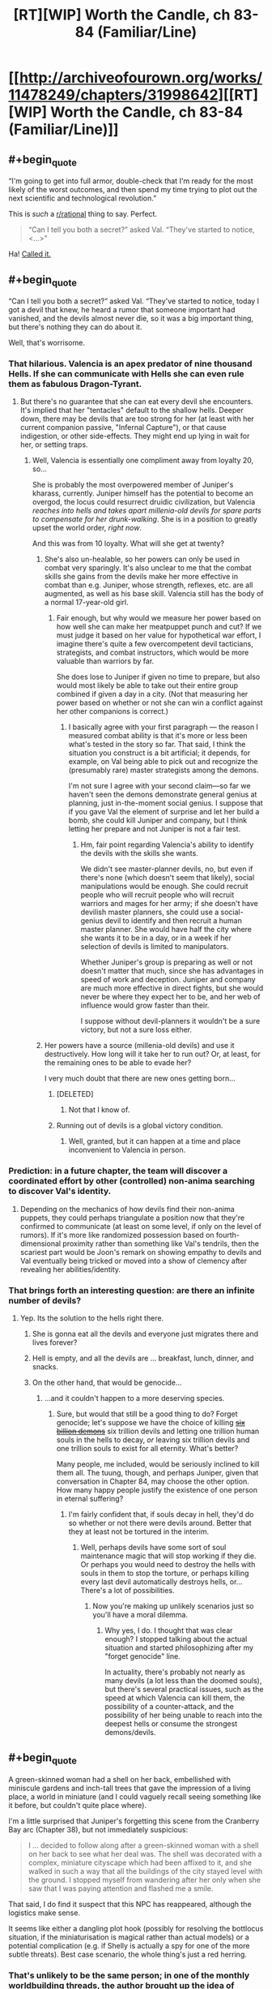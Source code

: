 #+TITLE: [RT][WIP] Worth the Candle, ch 83-84 (Familiar/Line)

* [[http://archiveofourown.org/works/11478249/chapters/31998642][[RT][WIP] Worth the Candle, ch 83-84 (Familiar/Line)]]
:PROPERTIES:
:Author: cthulhuraejepsen
:Score: 153
:DateUnix: 1520488245.0
:END:

** #+begin_quote
  “I'm going to get into full armor, double-check that I'm ready for the most likely of the worst outcomes, and then spend my time trying to plot out the next scientific and technological revolution.”
#+end_quote

This is /such/ a [[/r/rational][r/rational]] thing to say. Perfect.

#+begin_quote
  “Can I tell you both a secret?” asked Val. “They've started to notice, <...>”
#+end_quote

Ha! [[https://www.reddit.com/r/rational/comments/7yh5wl/rtwip_worth_the_candle_ch_7778_lies_and_damned/duhn2eo/][Called it.]]
:PROPERTIES:
:Author: Noumero
:Score: 48
:DateUnix: 1520496345.0
:END:


** #+begin_quote
  “Can I tell you both a secret?” asked Val. “They've started to notice, today I got a devil that knew, he heard a rumor that someone important had vanished, and the devils almost never die, so it was a big important thing, but there's nothing they can do about it.
#+end_quote

Well, that's worrisome.
:PROPERTIES:
:Author: abcd_z
:Score: 38
:DateUnix: 1520493767.0
:END:

*** That hilarious. Valencia is an apex predator of nine thousand Hells. If she can communicate with Hells she can even rule them as fabulous Dragon-Tyrant.
:PROPERTIES:
:Author: serge_cell
:Score: 28
:DateUnix: 1520506669.0
:END:

**** But there's no guarantee that she can eat every devil she encounters. It's implied that her "tentacles" default to the shallow hells. Deeper down, there may be devils that are too strong for her (at least with her current companion passive, "Infernal Capture"), or that cause indigestion, or other side-effects. They might end up lying in wait for her, or setting traps.
:PROPERTIES:
:Author: arunciblespoon
:Score: 8
:DateUnix: 1520560268.0
:END:

***** Well, Valencia is essentially one compliment away from loyalty 20, so...

She is probably the most overpowered member of Juniper's kharass, currently. Juniper himself has the potential to become an overgod, the locus could resurrect druidic civilization, but Valencia /reaches into hells and takes apart millenia-old devils for spare parts to compensate for her drunk-walking/. She is in a position to greatly upset the world order, /right now/.

And this was from 10 loyalty. What will she get at twenty?
:PROPERTIES:
:Author: Noumero
:Score: 14
:DateUnix: 1520563140.0
:END:

****** She's also un-healable, so her powers can only be used in combat very sparingly. It's also unclear to me that the combat skills she gains from the devils make her more effective in combat than e.g. Juniper, whose strength, reflexes, etc. are all augmented, as well as his base skill. Valencia still has the body of a normal 17-year-old girl.
:PROPERTIES:
:Author: dalitt
:Score: 5
:DateUnix: 1520604322.0
:END:

******* Fair enough, but why would we measure her power based on how well she can make her meatpuppet punch and cut? If we must judge it based on her value for hypothetical war effort, I imagine there's quite a few overcompetent devil tacticians, strategists, and combat instructors, which would be more valuable than warriors by far.

She does lose to Juniper if given no time to prepare, but also would most likely be able to take out their entire group combined if given a day in a city. (Not that measuring her power based on whether or not she can win a conflict against her other companions is correct.)
:PROPERTIES:
:Author: Noumero
:Score: 3
:DateUnix: 1520605575.0
:END:

******** I basically agree with your first paragraph --- the reason I measured combat ability is that it's more or less been what's tested in the story so far. That said, I think the situation you construct is a bit artificial; it depends, for example, on Val being able to pick out and recognize the (presumably rare) master strategists among the demons.

I'm not sure I agree with your second claim---so far we haven't seen the demons demonstrate general genius at planning, just in-the-moment social genius. I suppose that if you gave Val the element of surprise and let her build a bomb, she could kill Juniper and company, but I think letting her prepare and not Juniper is not a fair test.
:PROPERTIES:
:Author: dalitt
:Score: 4
:DateUnix: 1520606179.0
:END:

********* Hm, fair point regarding Valencia's ability to identify the devils with the skills she wants.

We didn't see master-planner devils, no, but even if there's none (which doesn't seem that likely), social manipulations would be enough. She could recruit people who will recruit people who will recruit warriors and mages for her army; if she doesn't have devilish master planners, she could use a social-genius devil to identify and then recruit a human master planner. She would have half the city where she wants it to be in a day, or in a week if her selection of devils is limited to manipulators.

Whether Juniper's group is preparing as well or not doesn't matter that much, since she has advantages in speed of work and deception. Juniper and company are much more effective in direct fights, but she would never be where they expect her to be, and her web of influence would grow faster than their.

I suppose without devil-planners it wouldn't be a sure victory, but not a sure loss either.
:PROPERTIES:
:Author: Noumero
:Score: 2
:DateUnix: 1520608646.0
:END:


****** Her powers have a source (millenia-old devils) and use it destructively. How long will it take her to run out? Or, at least, for the remaining ones to be able to evade her?

I very much doubt that there are new ones getting born...
:PROPERTIES:
:Author: CCC_037
:Score: 2
:DateUnix: 1520620535.0
:END:

******* [DELETED]
:PROPERTIES:
:Author: Lightwavers
:Score: 2
:DateUnix: 1520636090.0
:END:

******** Not that I know of.
:PROPERTIES:
:Author: CCC_037
:Score: 2
:DateUnix: 1520643707.0
:END:


******* Running out of devils is a global victory condition.
:PROPERTIES:
:Author: thrawnca
:Score: 2
:DateUnix: 1520806410.0
:END:

******** Well, granted, but it can happen at a time and place inconvenient to Valencia in person.
:PROPERTIES:
:Author: CCC_037
:Score: 1
:DateUnix: 1520821333.0
:END:


*** Prediction: in a future chapter, the team will discover a coordinated effort by other (controlled) non-anima searching to discover Val's identity.
:PROPERTIES:
:Author: Alphanos
:Score: 23
:DateUnix: 1520535009.0
:END:

**** Depending on the mechanics of how devils find their non-anima puppets, they could perhaps triangulate a position now that they're confirmed to communicate (at least on some level, if only on the level of rumors). If it's more like randomized possession based on fourth-dimensional proximity rather than something like Val's tendrils, then the scariest part would be Joon's remark on showing empathy to devils and Val eventually being tricked or moved into a show of clemency after revealing her abilities/identity.
:PROPERTIES:
:Author: nytelios
:Score: 1
:DateUnix: 1520742557.0
:END:


*** That brings forth an interesting question: are there an infinite number of devils?
:PROPERTIES:
:Author: Rice_22
:Score: 10
:DateUnix: 1520501517.0
:END:

**** Yep. Its the solution to the hells right there.
:PROPERTIES:
:Author: SvalbardCaretaker
:Score: 13
:DateUnix: 1520504217.0
:END:

***** She is gonna eat all the devils and everyone just migrates there and lives forever?
:PROPERTIES:
:Author: kaukamieli
:Score: 13
:DateUnix: 1520526643.0
:END:


***** Hell is empty, and all the devils are ... breakfast, lunch, dinner, and snacks.
:PROPERTIES:
:Author: Escapement
:Score: 5
:DateUnix: 1520532449.0
:END:


***** On the other hand, that would be genocide...
:PROPERTIES:
:Author: Noumero
:Score: 3
:DateUnix: 1520563326.0
:END:

****** ...and it couldn't happen to a more deserving species.
:PROPERTIES:
:Author: abcd_z
:Score: 4
:DateUnix: 1520579008.0
:END:

******* Sure, but would that still be a good thing to do? Forget genocide; let's suppose we have the choice of killing [[http://tvtropes.org/pmwiki/pmwiki.php/Webcomic/KillSixBillionDemons][+six billion demons+]] six trillion devils and letting one trillion human souls in the hells to decay, /or/ leaving six trillion devils and one trillion souls to exist for all eternity. What's better?

Many people, me included, would be seriously inclined to kill them all. The tuung, though, and perhaps Juniper, given that conversation in Chapter 84, may choose the other option. How many happy people justify the existence of one person in eternal suffering?
:PROPERTIES:
:Author: Noumero
:Score: 4
:DateUnix: 1520581025.0
:END:

******** I'm fairly confident that, if souls decay in hell, they'd do so whether or not there were devils around. Better that they at least not be tortured in the interim.
:PROPERTIES:
:Author: abcd_z
:Score: 2
:DateUnix: 1520582300.0
:END:

********* Well, perhaps devils have some sort of soul maintenance magic that will stop working if they die. Or perhaps you would need to destroy the hells with souls in them to stop the torture, or perhaps killing every last devil automatically destroys hells, or... There's a lot of possibilities.
:PROPERTIES:
:Author: Noumero
:Score: 2
:DateUnix: 1520584443.0
:END:

********** Now you're making up unlikely scenarios just so you'll have a moral dilemma.
:PROPERTIES:
:Author: abcd_z
:Score: 4
:DateUnix: 1520587108.0
:END:

*********** Why yes, I do. I thought that was clear enough? I stopped talking about the actual situation and started philosophizing after my "forget genocide" line.

In actuality, there's probably not nearly as many devils (a lot less than the doomed souls), but there's several practical issues, such as the speed at which Valencia can kill them, the possibility of a counter-attack, and the possibility of her being unable to reach into the deepest hells or consume the strongest demons/devils.
:PROPERTIES:
:Author: Noumero
:Score: 3
:DateUnix: 1520596704.0
:END:


** #+begin_quote
  A green-skinned woman had a shell on her back, embellished with miniscule gardens and inch-tall trees that gave the impression of a living place, a world in miniature (and I could vaguely recall seeing something like it before, but couldn't quite place where).
#+end_quote

I'm a little surprised that Juniper's forgetting this scene from the Cranberry Bay arc (Chapter 38), but not immediately suspicious:

#+begin_quote
  I ... decided to follow along after a green-skinned woman with a shell on her back to see what her deal was. The shell was decorated with a complex, miniature cityscape which had been affixed to it, and she walked in such a way that all the buildings of the city stayed level with the ground. I stopped myself from wandering after her only when she saw that I was paying attention and flashed me a smile.
#+end_quote

That said, I do find it suspect that this NPC has reappeared, although the logistics make sense.

It seems like either a dangling plot hook (possibly for resolving the bottlocus situation, if the miniaturisation is magical rather than actual models) or a potential complication (e.g. if Shelly is actually a spy for one of the more subtle threats). Best case scenario, the whole thing's just a red herring.
:PROPERTIES:
:Author: ZeroNihilist
:Score: 22
:DateUnix: 1520512253.0
:END:

*** That's unlikely to be the same person; in one of the monthly worldbuilding threads, the author brought up the idea of peacock-esque mating displays in human-like races, or something along those lines. Turtle ladies with miniature shell sculptures was one of the examples.
:PROPERTIES:
:Author: Cifems
:Score: 19
:DateUnix: 1520513470.0
:END:

**** Ah, disregard then. Looking at it with that in mind, they seem to be describing different dioramas, a forest vs. a city. I'd overlooked that in my initial read.

I still kind of want there to be a payoff for the peacocking turtle women. A lot of the worldbuilding in the story is touched on only briefly, which is necessarily kind of shallow (although it may, in aggregate, imply deeper links). Probably not enough words to cover it all though, since there's so much detail to go over.

I've got an unrelated question, since I only recently got caught up I'm not sure where discussion is at. Back in chapter 73 there's a moment where Valencia teleports with Amaryllis. Valencia appears to not experience the traditional blinding pain as a result, asking if it hurts. Did people have any theories on that?

Since that was the first time any character has been implied to not feel agonising remembered-but-not-experienced pain during this transition, my assumption is that the pain is due to the difficulties of teleporting a soul (which a non-anima presumably does not suffer from).

Specifically, the teleportation key might be ripping the soul from the body, storing it, facilitating the teleport, and then replacing it. The 5 person limit could be based on the storage capacity of the teleportation key (which may mean it could be subverted by powerful soul magic, although my assumption is that it's a balance thing).

As to the pain itself, the likely possibilities to my mind are (a) that removal of the soul is an intensely painful experience, (b) that a disembodied soul is, by necessity, in pain, or (c) that the particulars of the teleportation key storage are the culprit, for example if it involves a sojourn of unspecified length in one of the hells.

The discussion about teleportation in chapter 84 doesn't help hugely to resolve this. It implies that bacteria get wiped out by bulk teleportation (makes sense), but presumably the teleportation key allows a very large number of bacteria to be teleported (and if the quantity of bacteria affected the limit, you'd expect that that would have been noticed).

If the pain-caused-by-soul-storage thing is correct, it's possible that Valencia doesn't count towards the teleportation limit. She could effectively be transported for free. If nothing else, she could probably sit in Sable while it happens (I think the party discussed that as an option, but I don't remember it going anywhere).
:PROPERTIES:
:Author: ZeroNihilist
:Score: 15
:DateUnix: 1520516952.0
:END:

***** The souls thing would also explain why bulk teleportation for food and stuff needs different technology than teleporting individual humans
:PROPERTIES:
:Author: akaltyn
:Score: 4
:DateUnix: 1520521800.0
:END:


***** I just assumed teleportation went through hell.
:PROPERTIES:
:Author: i6i
:Score: 5
:DateUnix: 1520535383.0
:END:


***** you should re-ask your second topic in a newer thread, I'd really lik eto see more replies on Val teleporting and having a different experience. I misse dit in the story and it seems kinda important since it implies some amount of interaction between Souls, Hells, portkeys, and 17yo girls? What about the bacteria being rendered inert or removed when bulk teleporting. Are they lucky Val didn't come out dead? I know there's a difference between bulk and people ports but they didn't know would have a reaction it could have been serious.
:PROPERTIES:
:Author: icesharkk
:Score: 2
:DateUnix: 1521672022.0
:END:


***** The mention of turtlefellow earlier could have been just to show that these people exist before giving more important character of the race.

Could also be the rejoining of soul and body causing the pain. Nerves restarting or something.
:PROPERTIES:
:Author: kaukamieli
:Score: 1
:DateUnix: 1520553371.0
:END:


**** Yup, it was [[https://www.reddit.com/r/rational/comments/71boff/d_wednesday_worldbuilding_thread/dn9w9du/][this one]].
:PROPERTIES:
:Author: cthulhuraejepsen
:Score: 5
:DateUnix: 1520536176.0
:END:


** #+begin_quote
  /I have thirty years of good breeding ahead of me, and with dedicated resources, could produce as many as five hundred thousand young, in whatever ratio of genders you prefer./
#+end_quote

This is important. Extremely.

In short, the Tuung can control the genders of their children. That is to say, the well-known Tuung gender imbalance is both /artificial/ and /deliberate/.

And it has political repercussions, too, with a small female elite ruling over a numerous male underclass...
:PROPERTIES:
:Author: CCC_037
:Score: 21
:DateUnix: 1520621732.0
:END:


** This is definitely a better outcome than the princess. Resourceful, has a purpose, plenty of backstory and potential quests. I'm calling it now, definitely a new companion.
:PROPERTIES:
:Author: Watchful1
:Score: 17
:DateUnix: 1520494074.0
:END:

*** Also doesn't go down the old phantom menace gambit, the handmaid seems to actually be a handmaid with her own purposes rather than a disguised princess
:PROPERTIES:
:Author: MaddoScientisto
:Score: 24
:DateUnix: 1520501332.0
:END:

**** [deleted]
:PROPERTIES:
:Score: 8
:DateUnix: 1520562609.0
:END:

***** All companions are less princesses and more non-male nobility, and the handmaiden reveals in her letter she has not a little status.
:PROPERTIES:
:Author: CreationBlues
:Score: 3
:DateUnix: 1520632650.0
:END:


**** Still no quest tho

Unless he's maxed the log?
:PROPERTIES:
:Author: therealflinchy
:Score: 8
:DateUnix: 1520514547.0
:END:

***** I suspect the GM decided to start hiding all of the quests because the meta-gaming stopped being funny - He will instead just get the "Quest Complete" notifications from now on, like he did with the quest to stop Fallather.
:PROPERTIES:
:Author: Izeinwinter
:Score: 28
:DateUnix: 1520515539.0
:END:

****** I think you're half-right. He'll probably still get quests, but only when it becomes obvious that he has them. For example, once he meets with the handmaiden and commits to helping her.
:PROPERTIES:
:Author: Detsuahxe
:Score: 4
:DateUnix: 1520560845.0
:END:


****** I think the flashback is linked to that. Joon realized that it felt more engaging if his players had some sort of choice in their quests (even if it meant they just chose who to listen to), and so I think the DM is hiding quests for a similar reason. This way, Joon is doing things because he wants to, and not because he just wants to clear his quest log.
:PROPERTIES:
:Author: JiggyRobot
:Score: 4
:DateUnix: 1520590541.0
:END:


****** Hmmmm

What you mean like the quest to stop fallatehr? He already had a quest to do with hom, the ending was just unexpected and a valid completion.
:PROPERTIES:
:Author: therealflinchy
:Score: 3
:DateUnix: 1520516992.0
:END:


***** There still was no request, maybe it'll appear as soon as what the handmaid wants becomes clear
:PROPERTIES:
:Author: MaddoScientisto
:Score: 8
:DateUnix: 1520516557.0
:END:

****** True. Might see next chapter.
:PROPERTIES:
:Author: therealflinchy
:Score: 1
:DateUnix: 1520517028.0
:END:


**** I don't know. If I was a disguised Princess, then I certainly wouldn't have any qualms about lying in my introductory letter to the person who might be able to facilitate my escape. Don't want to be held for ransom, after all.
:PROPERTIES:
:Author: CCC_037
:Score: 3
:DateUnix: 1520620825.0
:END:


*** He called it already. She is the actual princess. Every other companion has been established as some kind of princess already.
:PROPERTIES:
:Author: kaukamieli
:Score: 13
:DateUnix: 1520536054.0
:END:

**** TBF, I wouldn't even rule out the phantom menace gambit. Real princess is masquerading as handmaid, wants out, actual handmaid is happy to take over and just act like the real princess forever, we get the real princess without even knowing about it until it's convenient for the plot.
:PROPERTIES:
:Author: Watchful1
:Score: 15
:DateUnix: 1520541432.0
:END:

***** Literally said that in the text. You pulling my leg?

#+begin_quote
  The old Phantom Menace gambit, a handmaid pretending to be a princess.
#+end_quote
:PROPERTIES:
:Author: kaukamieli
:Score: 3
:DateUnix: 1520553139.0
:END:

****** Sorry, I think I replied to the wrong person. The other guy was talking about how it wasn't the phantom menace gambit.
:PROPERTIES:
:Author: Watchful1
:Score: 3
:DateUnix: 1520554102.0
:END:


**** In the case of Valencia and Fenn it's a very generic 'they have upper-class ancestry', not the /unique/ positions that Amaryliss & Grak have.

The cousin of the princess, by belonging to an actual royal family, is probably already more deserving of the title 'princess' than Valencia or Fenn are.

Unless of course the princess has ten thousand cousins or so, in which case the 'cousin' is still of the same level as Valencia & Fenn in regards to princesshood.
:PROPERTIES:
:Author: ArisKatsaris
:Score: 1
:DateUnix: 1520696858.0
:END:

***** Aren't there like a thousand princes and princesses of Anglecynn too? There's been a lot of generations since Uther.
:PROPERTIES:
:Author: C_Densem
:Score: 1
:DateUnix: 1520842909.0
:END:

****** Yes, but Amaryliss is uniquely positioned as the one of the greatest seniority.
:PROPERTIES:
:Author: ArisKatsaris
:Score: 2
:DateUnix: 1520845110.0
:END:


** Happy for the chapters coming out as always, thanks author!

I liked the feel these chapters had, they had an amount of caution, but it wasn't the be all end all. Amaryllis discovering Earth technology is great, and now it seems she has somewhere to direct her energy. Fenn was fun as per normal, and I like how Val was pulled in by the book, making comparisons to herself. I could see her becoming a book lover. Grak chilling with the other dwarf was pretty funny, just at the right timing since I was wondering where he was.

Joon hearing the psychic messages were pretty cool, kind of want an extension of that magic/technique. Interesting how happy he was to go alone with it all. I did jump to the handmaid swap as Joon did too, happy surprise to find out I was wrong. Seems like the partnership with the handmaid could be entertaining, I do wonder if she or the princess is to be the companion.
:PROPERTIES:
:Author: ForMyWork
:Score: 13
:DateUnix: 1520516746.0
:END:

*** If Joon could get houghtspeak piggybacking on his connections with the companions that would be super useful
:PROPERTIES:
:Author: akaltyn
:Score: 4
:DateUnix: 1520522171.0
:END:

**** Ah yes, that would be a pretty big boon.
:PROPERTIES:
:Author: ForMyWork
:Score: 2
:DateUnix: 1520550862.0
:END:


*** Oh man, I didn't even notice she got a hobby for all that nervous energy she talked about.
:PROPERTIES:
:Author: CreationBlues
:Score: 3
:DateUnix: 1520632853.0
:END:


** #+begin_quote
  "Best girl wars on [[/r/rational][r/rational]]. What has the world come to," [[https://www.reddit.com/r/rational/comments/80xryk/wiprt_worth_the_candle_ch_8082_peagodtail/dv1gj2g/?context=3][I said]].
#+end_quote

/But,/ I thought later, /If our downfall to madness is inevitable, should we not seek to exploit it? If/ I /see it coming before the others, should I not strive to direct it?/

*Here's a [[https://www.strawpoll.me/15181794][/Straw Poll/]] for who is the best girl in /Worth the Candle/.* Vote! Succumb! Let Cthulhu devour your minds while there's still free processing power in its stomach-simulation!

/^{^{^{Forgive}}} ^{^{^{me.}}}/

--------------

*Edit:*

#+begin_quote
  “Yeah,” said Fenn. She leaned back in her seat a bit. “I think he's my favorite of the Earth characters.”

  “Ugh,” I replied, making a face. “How does it feel to have terrible taste? Also, they're not characters.”
#+end_quote

Lol, relevant.
:PROPERTIES:
:Author: Noumero
:Score: 36
:DateUnix: 1520490502.0
:END:

*** I'm picking Valencia, because apparently Joon-bait is close enough to me-bait to be basically the same thing. SHE'S SO CUTE, I MUST HUG HER!

Edit: Just putting this here, my mental image of what Val looks like is Sella from Prisma Illya when she's being a 2d girl, A2 from Nier Automata when she's being a 3d girl, and Azathoth when she's being a 4d girl.
:PROPERTIES:
:Author: FireHawkDelta
:Score: 20
:DateUnix: 1520529202.0
:END:


*** Amaryllis because she's the level-headed meticulous "Hermione" of the group (am I being topical yet?), although her ruthless power hunger is not necessarily the greatest. Tiffany as the honorary best girl, since she's not actually a girl in the story (yet?), as it seems her influence is the main in-universe reason that the story is a more "woke" take on the harem setup.
:PROPERTIES:
:Author: daydev
:Score: 19
:DateUnix: 1520513376.0
:END:

**** Same. Also because I'm 80% sure if she doesn't win then the higher ranked candidates would all meet with mysterious ccidents or scandals, while she was a hundred miles away with impreccable alibis
:PROPERTIES:
:Author: akaltyn
:Score: 7
:DateUnix: 1520521628.0
:END:


*** (Is it meant to be straw /poll/ or have I missed a joke?)
:PROPERTIES:
:Author: akaltyn
:Score: 4
:DateUnix: 1520521664.0
:END:

**** /^{^{You,}} ^{^{ah,}} ^{^{didn't}} ^{^{miss}} ^{^{any}} ^{^{jokes.}}/
:PROPERTIES:
:Author: Noumero
:Score: 1
:DateUnix: 1520567006.0
:END:


*** [REDACTED]? I thought the cognitohazard quest boss was male.
:PROPERTIES:
:Author: akaatnene
:Score: 2
:DateUnix: 1520531351.0
:END:

**** I think these things are supposed to have at least one joke male/trap option, just as they're supposed to have a troll option ("Doris fucking Finch"). (And no, Grak doesn't count.) I tried to be subtle about it.

Heh.
:PROPERTIES:
:Author: Noumero
:Score: 3
:DateUnix: 1520552859.0
:END:


*** I voted for Valencia, at least in part because she reminds me of my GF; eager to please me, obedient, and probably a little more emotionally dependent on me than is actually healthy.

You'd think it would eventually get boring, but it's been almost two years and so far it hasn't gotten even a little old.
:PROPERTIES:
:Author: abcd_z
:Score: 1
:DateUnix: 1520497300.0
:END:

**** That doesn't sound like a healthy relationship, and you don't really sound like a healthy boyfriend either.
:PROPERTIES:
:Author: mightykushthe1st
:Score: 16
:DateUnix: 1520562335.0
:END:

***** *shrug*\\
I do my best to never push her into anything she's not comfortable doing (which can be hard to tell sometimes), and do my best to constantly reassure her that she has value and that she deserves the best, even if that's not me.

Not my fault that she always responds, "...and I have the best. You. :)"
:PROPERTIES:
:Author: abcd_z
:Score: 7
:DateUnix: 1520569763.0
:END:


** If Joon wanted to watch Star Wars, wouldn't it be easier to get the film and create a projector? That could probably be done in a few days, not the years that blue ray would take.
:PROPERTIES:
:Author: LordGoldenroot
:Score: 13
:DateUnix: 1520551017.0
:END:

*** Now I want to see a scene of the party watching star wars when they finally get to their hideout after the arc is done
:PROPERTIES:
:Author: MaddoScientisto
:Score: 3
:DateUnix: 1520597196.0
:END:


** #+begin_quote
  The Winds of Winter or The Doors of Stone, but the backpack gave me back a note that said it couldn't or wouldn't
#+end_quote

[[/r/assholedesign]]
:PROPERTIES:
:Author: therealflinchy
:Score: 19
:DateUnix: 1520503582.0
:END:

*** Those books will never exist, don't blame the designer.
:PROPERTIES:
:Author: Makin-
:Score: 17
:DateUnix: 1520539795.0
:END:

**** Don't say these things!

Doors of stone is currently only 7 years late...
:PROPERTIES:
:Author: therealflinchy
:Score: 6
:DateUnix: 1520570152.0
:END:


** #+begin_quote
  he wrote Hermione as too much of a Mary Sue, and Ron as too much of a dimwit sidekick
#+end_quote

If I tilt my head right I can count this as a [[https://www.reddit.com/r/books/comments/1yf9e8/erased_by_time_and_blockbustersthe_cautionary/][literary criticism of the films]]. (I immediately found that article title memorable, a contrast to the click-bait that pervades today.)
:PROPERTIES:
:Author: adgnatum
:Score: 8
:DateUnix: 1520573836.0
:END:


** Me before the update: "No way the DM would let him pull modern reference books out of the backpack, he'd be able to kickstart the Digital Revolution, that seems like it'd be cheating."

Me after the first paragraph: "Guess the DM's gonna let him kickstart the Digital Revolution."

Guess J had the same idea.

Also, imagine if instead of the bible for religious text, Amaryllis was handed the Tao Te Ching.

Just got caught up a couple days ago from binge reading it over the weekend, and it's definitely been a quality story. It's been making me crave a good (c)rpg. Anyone got recommendations?
:PROPERTIES:
:Author: BookStaircase
:Score: 7
:DateUnix: 1520573878.0
:END:


** Reading these are a joy. I look forward to wher the story goes.
:PROPERTIES:
:Author: Sonderjye
:Score: 5
:DateUnix: 1520532313.0
:END:


** Did the author ever mention how the elves' reproductive organs are different from humans? It was mentioned that they differ by Fenn before her and Joon started having sex. I don't expect/want a diagram, just a chapter number would be great. (If it's tentacles please ignore this comment)
:PROPERTIES:
:Score: 6
:DateUnix: 1520581957.0
:END:

*** I'm pretty sure it wasn't described.
:PROPERTIES:
:Author: Noumero
:Score: 4
:DateUnix: 1520597178.0
:END:


** #+begin_quote
  I thought it was definitely within the Dungeon Master's power to create a copy of The Winds of Winter or The Doors of Stone, but the backpack gave me back a note that said it couldn't or wouldn't.
#+end_quote

That was my first thought when he mentioned pulling out books lol

Also good to see you using the correct form for thought-speech. Too often I see authors do it a different way and it bothers me every time.
:PROPERTIES:
:Author: Jokey665
:Score: 8
:DateUnix: 1520491683.0
:END:

*** [DELETED]
:PROPERTIES:
:Author: Lightwavers
:Score: 1
:DateUnix: 1520636647.0
:END:

**** Borrowing Animorph's <> notation.
:PROPERTIES:
:Author: ketura
:Score: 4
:DateUnix: 1520664141.0
:END:


** Typos here, please.
:PROPERTIES:
:Author: cthulhuraejepsen
:Score: 4
:DateUnix: 1520488253.0
:END:

*** "I say men, but they were normal only by the standards of Aerb, which meant that any single one of their clothes, facial hair, skin color, or accessories would have been enough to turn heads on Aerb"

Should that second Aerb be Earth instead?
:PROPERTIES:
:Author: x3as
:Score: 3
:DateUnix: 1520492191.0
:END:

**** Er, yes, fixed, thanks.
:PROPERTIES:
:Author: cthulhuraejepsen
:Score: 2
:DateUnix: 1520492696.0
:END:

***** CTRL+H Earth->Aerb issues?
:PROPERTIES:
:Author: awesomeideas
:Score: 1
:DateUnix: 1520539983.0
:END:


*** 84, "bead dyed grey" -> beard

Also I think you might have meant Dudley instead of Dursley, but I'm not sure.
:PROPERTIES:
:Author: Makin-
:Score: 2
:DateUnix: 1520501835.0
:END:

**** Fixed, thanks.
:PROPERTIES:
:Author: cthulhuraejepsen
:Score: 1
:DateUnix: 1520535125.0
:END:


*** Chapter 83, third paragraph "The books Amaryllis and I were partly in order to give her some culture"
:PROPERTIES:
:Author: Watchful1
:Score: 1
:DateUnix: 1520490792.0
:END:

**** Fixed, thanks.
:PROPERTIES:
:Author: cthulhuraejepsen
:Score: 1
:DateUnix: 1520491087.0
:END:


*** #+begin_quote
  She -- probably she -- told me that she needed my help and was setting up a dead drop, which I'm going to know on our way back to the cabin
#+end_quote

should the "know" be a "now"? or something else? either way this sentence reads weirdly
:PROPERTIES:
:Author: Jokey665
:Score: 1
:DateUnix: 1520494809.0
:END:

**** Fixed -- I was probably writing or editing while too tired.
:PROPERTIES:
:Author: cthulhuraejepsen
:Score: 1
:DateUnix: 1520495128.0
:END:


*** #+begin_quote
  She turned back to the man who'd ask the question
#+end_quote

ask -> asked

#+begin_quote
  In a hypothetical optimal path to godhood -- uber-godhood --, we wouldn't even be eating in the dining car
#+end_quote

A stray comma after "--".

Also, why do you use "--" instead of "---"? You use specialized quotation marks, but not em dashes?

#+begin_quote
  But not now, because we have an invitation to visit with the tuung princess
#+end_quote

I'm not sure, but perhaps "a visit"?
:PROPERTIES:
:Author: Noumero
:Score: 1
:DateUnix: 1520496762.0
:END:

**** Fixed those.

I use "--" because I'm lazy and never set Google Docs up to automatically substitute the double hyphen for em dash. I'm going to keep doing it that way though, because there are 526 instances of it in the text, and going through to change all of them seems like a waste of time. I'd rather it be consistent instead of changing ~80 chapters in.
:PROPERTIES:
:Author: cthulhuraejepsen
:Score: 1
:DateUnix: 1520535757.0
:END:


*** ch. 84

#+begin_quote
  left out cabin to get some food
#+end_quote

out -> our

#+begin_quote
  your days were going to spent at court
#+end_quote

to spent -> to be spent

I had a little trouble parsing the next sentence at first:

#+begin_quote
  and I watched her mouth with fascination, long tongue that seemed to spring and bound around her wide mouth, the way
#+end_quote

But I think: fascination, long -> fascination, her long

And I might have parsed it easier if it was "...and, with fascination, I watched her mouth, her long tongue...".

#+begin_quote
  “Hello,” said said
#+end_quote

said said -> I said
:PROPERTIES:
:Author: Kerbal_NASA
:Score: 1
:DateUnix: 1520511875.0
:END:

**** Fixed those, thank you!
:PROPERTIES:
:Author: cthulhuraejepsen
:Score: 1
:DateUnix: 1520535865.0
:END:


*** Not a typo, but a continuity issue:

#+begin_quote
  I felt something touch my chest, but one of my hands was on the railing, and the other was holding Fenn's hand, so I left the brief contact go unremarked.
#+end_quote

A few paragraphs later:

#+begin_quote
  <Okay. Who are you?> I asked, looking around the room for Fenn, though I had enough situational awareness to find her.
#+end_quote

There's no mention of Fenn leaving him in between.
:PROPERTIES:
:Author: Predictablicious
:Score: 1
:DateUnix: 1520517995.0
:END:

**** Yeah, that was caused by a merge of different drafts, fixed to update.
:PROPERTIES:
:Author: cthulhuraejepsen
:Score: 1
:DateUnix: 1520536044.0
:END:


*** From 83,

#+begin_quote
  girl that I've know
#+end_quote

know/n/

And 84:

#+begin_quote
  all of these very traditions
#+end_quote

very [adjective] traditions, I imagine

#+begin_quote
  than you'd think to read his book
#+end_quote

"from reading" (or something similar)
:PROPERTIES:
:Author: adgnatum
:Score: 1
:DateUnix: 1520573151.0
:END:

**** #+begin_quote
  moue
#+end_quote

... neat, I learned a word [[https://www.xkcd.com/1053/][today]]
:PROPERTIES:
:Author: adgnatum
:Score: 1
:DateUnix: 1520573667.0
:END:


**** #+begin_quote
  Trying to psychoanalyze his actions on Aerb was nearly impossible, given how removed I was from him, he'd been ‘writing' the Harold Plotter novels around the start of what Amaryllis had termed the Roaming Era.
#+end_quote

Something about the relation of clauses makes me think a word is missing.
:PROPERTIES:
:Author: adgnatum
:Score: 1
:DateUnix: 1520808288.0
:END:


**** Fixed those (somewhat late), thanks!
:PROPERTIES:
:Author: cthulhuraejepsen
:Score: 1
:DateUnix: 1521098169.0
:END:


*** 83

I said with (a) grin

She had something that +looks+ (looked) an awful lot like a burger

the bun reminded +my+ (me) more of an English muffin

the chance to help settle a minor question that the two men were still in heated discussion +with+ (about)

very similar orders from the king (previously 'tell the duke')

I'm going to go with the girl that I've know(n) for a month

84

what the rules were on how to +to+ shorten words

not with our eyes (un)calibrated to the darkness
:PROPERTIES:
:Author: nytelios
:Score: 1
:DateUnix: 1520741711.0
:END:

**** Fixed those (finally), thank you.
:PROPERTIES:
:Author: cthulhuraejepsen
:Score: 1
:DateUnix: 1521098068.0
:END:


** How does everyone picture the main characters? In my mind the party looks something like [[https://i.imgur.com/oG2IfJR.jpg][this]], except maybe swap the Red Prince as Amaryllis out for [[https://i.imgur.com/LYzjSDY.jpg][Lightning]]. They don't quite line up with how they're described in-text, e.g. Valencia is probably closer to [[https://i.imgur.com/NqFFloW.jpg][Alice Nakiri]] in-text than Lohse, but the latter also has a demon inside her so thematic parallels for me overwhelm the actual description.
:PROPERTIES:
:Author: phylogenik
:Score: 3
:DateUnix: 1520625550.0
:END:


** Great Chapter!

Making electronics is easy when you know how and have magic! Lol, just blank circuit boards alone probably took teams engineers decades of work to perfect. They are not remotely as simple as they look. Maybe the author meant breadboards.

You know, this sidequest feels like a problem they just don't need. Our hero already has a blade that can be disguised, he doesn't need a summon-able one. One baby is enough, not 500k of them.
:PROPERTIES:
:Author: SoylentRox
:Score: 4
:DateUnix: 1520493855.0
:END:

*** #+begin_quote
  One baby is enough, not 500k of them.
#+end_quote

She's not offering to have a child, she's offering to found a colony. A new tuung polity, outside of the pit, which could grow /extremely/ quickly if she's at all typical. Although maybe there's something not visible (or that I haven't considered), such as a high infant mortality rate or other limiting factor.
:PROPERTIES:
:Author: -main
:Score: 16
:DateUnix: 1520507964.0
:END:

**** At a guess, Tuung reproductive potential is entirely limited by educational resources - That is, kids not properly schooled and socialized are not functional citizens, but language-less feral creatures who die in droves in any put the very most forgiving of environments.
:PROPERTIES:
:Author: Izeinwinter
:Score: 10
:DateUnix: 1520515628.0
:END:

***** Sounds like ideal disposable mooks...

We don't know if their development path and time is at all like humans though. From what was revealed (coincidentally?) this chapter about elf babies then its possible they could be very different. With the frog analogy they could go through a tadpole type stage, or develop much faster
:PROPERTIES:
:Author: akaltyn
:Score: 5
:DateUnix: 1520522050.0
:END:


**** How do you provide resources for 500k young? Education or interaction enough they can even speak? Any semblance of order?
:PROPERTIES:
:Author: LeifCarrotson
:Score: 4
:DateUnix: 1520515278.0
:END:

***** Well, Mary is integrating magic with circuitry. Maybe we're close to the nanotech necessary to create The Illustrated Primer from Diamond Age?
:PROPERTIES:
:Author: nicholaslaux
:Score: 7
:DateUnix: 1520529576.0
:END:


***** Joon wanted to put up fast food joints. :p
:PROPERTIES:
:Author: kaukamieli
:Score: 4
:DateUnix: 1520553477.0
:END:


***** It's almost like those are questions that will very likely be answered as we learn more about the tuung in later chapters.
:PROPERTIES:
:Author: Detsuahxe
:Score: 1
:DateUnix: 1520561192.0
:END:


**** It would be a safe haven and base of operations the size of a town.
:PROPERTIES:
:Author: Throwitover9000
:Score: 2
:DateUnix: 1520513428.0
:END:


*** 500k solaces confirmed
:PROPERTIES:
:Author: eroticas
:Score: 5
:DateUnix: 1520542369.0
:END:


*** A simple circuit board is just a sheet of non-conductive material with a sheet of copper pressed on one side and then etched by a chemical process... certainly nothing that complicated or difficult to replicate! The circuit boards in modern complex devices are more involved of course, but the basic ones were good enough for the first tvs/computers. Remember that Aerb already has radio, cars, so it's not like she's trying to make a computer in Middle Earth!
:PROPERTIES:
:Author: leniadolbap
:Score: 2
:DateUnix: 1520628538.0
:END:


** I'm suspecting that the reason aerb has no computers (and the backpacks can't produce them) is that they'd put too much strain on the simulation. Nowadays we have more smart devices than people in in the world, not counting the huge amount of "dumb" electronics that exist pretty much everywhere.

If the Aerb simulation has a finite capacity (even though it can still simulate at least 5 billion of people) then it makes sense that the DM might have stopped all the attempts at creating complex electronics.

Aerb used to have way more sentient beings but it was before Jon's time and it's pretty suspicious that the population dropped conveniently before the main character appeared
:PROPERTIES:
:Author: MaddoScientisto
:Score: 3
:DateUnix: 1520529560.0
:END:

*** Electronics are computationally expensive if you simulate them down to the level of physics where they work. But there is no call to do that outside lab settings. Once a chip is designed, you just run a virtualized machine in a sandbox. Not like the user can tell.
:PROPERTIES:
:Author: Izeinwinter
:Score: 8
:DateUnix: 1520539717.0
:END:

**** Even a fairly accurate simulation, for stress response reasons, would be vastly cheaper compared to eg. simulating minds, graphics calculations, physics, etc.
:PROPERTIES:
:Author: CreationBlues
:Score: 2
:DateUnix: 1520633956.0
:END:


** What year Earth-time was Joon pulled into Areb?
:PROPERTIES:
:Author: mojojo46
:Score: 2
:DateUnix: 1520501242.0
:END:

*** 2017
:PROPERTIES:
:Author: therealflinchy
:Score: 5
:DateUnix: 1520514593.0
:END:


** June just answered his own "the problem of pain" question, right? He would personally prefer to go to hell than die.

If June was GM but faced with a few key exclusions like "physical immortality is excluded" and "heaven is excluded" then the hells is exactly what he would make.
:PROPERTIES:
:Author: rumblestiltsken
:Score: 2
:DateUnix: 1520628057.0
:END:

*** I feel like the DM is almost certainly the one doing the excluding.
:PROPERTIES:
:Author: WalterTFD
:Score: 1
:DateUnix: 1520630758.0
:END:

**** Yeah, but there is a defined path from player to GM in aerb, so it is pretty likely it had happened before. I'm getting a poisoned chalice vibe, with each player forced to oversee a world where the existing exclusions force you to be monstrous. They attain GM powers and want to fix the world, but find that their only real power is adding exclusions. Then they have to convince the next player to attain GM-hood and take over, so they can stop hurting billions of people. The perfect crapsack world.

It seems to trite for Arthur to be the current GM, so I'm thinking his hiding/exile is a way of getting out of ascension.
:PROPERTIES:
:Author: rumblestiltsken
:Score: 6
:DateUnix: 1520632727.0
:END:

***** I don't think that's the case. The world is based on Juniper's campaign notes, I think current DM is the only DM there has ever been/ever will be.
:PROPERTIES:
:Author: WalterTFD
:Score: 2
:DateUnix: 1520697304.0
:END:


** This are some questions i had about the story or stuff that i noticed.

*1) Druid magic and Junipers dislike of it, it's structure and how it's so different from other magic.*

While his less when fond treatment of druid magic can be attributed to his dislike of something solely based on faith in particular, i find it ironic that most of the structure and ways in which Druid magic works was described in his rant about God in Chapter 81. The whole thing about "if omnipotent and benevolent, why suffering - when means not omnipotent or benevolent" can be applied to druid magic and describe it limits and how\why it doesn't work if you lack faith.

I can understand his dislike towards Druid magic, because it's similar to faith in God, but it being vague or breaking laws of physics (not making sense) and examples he lists as such are contradicting what he actually does himself or other magical schools in the story. Saying Druid magic doesn't have structure is kinda wrong to since you can clearly apply a lot of limits to it and if it was all powerful Locus would not be so vulnerable. You can clearly define there forest ends even tho the border would be somewhat moving and wouldn't resemble a straight line.

My problem is more about what he attributes to Druid magic not making sense or breaking the laws of physics. Cause anyone at that point should ask "How do Anyblade?" Most of the transformations and momentum changes that he attributes to Druid magic not making sense are present with the Anyblade. Form change,structure change,momentum transfer nullification,size,weight, composition. Yet he only questions similar stuff in relation to Druid magic.

Requirements of Druid magic are in fact similar to other schools of magic. Why exactly, blood magic gives you an ability to produce fire from your hand, the answer at this point is the same as for Druid magic "It's magic". The only thing consistent in all magic that gives all of them sort of structure is that you have to pay a price - blood (Blood magic), believing\faith (Druid magic), bones (Bone magic) etc. In fact i think Gold magic is more mysterious than Druid magic.

*2) Anyblade is broken and is a god among weapons.*

It's also pretty similar to Druid magic in many aspects.

#+begin_quote
  It immediately sprang to life in my hands, changing and warping into different forms, becoming thicker, then thinner, sharp, then dull, long, then short, never staying as one particular sword for very long. Despite that, it was perfectly balanced in my hand the entire time, forming counterweights in the grip to ensure that the shifts it underwent weren't too jarring.

  I directed a thought at it and transformed it from a sword to an axe wrapped in decorative gold hair, then to a small dagger with a skull on the hilt, then to a bronze khopesh.

  It could only do blades, but it was pretty permissive when it came to what a blade was, and I could work whatever I wanted into the ornamental features of the sword, axe, or other bladed weapon I formed it into.
#+end_quote

So there does the mass disappears to (It was a toothpick at one point)? What about it's density? It can change the material it's made of? It can adjuster sharpness? How durable it is? What are limits to what counts as an ornament? Can it have properties (poison, curse, etc)

All of this may result in creating the most durable thinnest (even if atom thin is not possible, toothpicks are pretty thin), sharpest weapon that can cut anything with ease. Decorations being vague he can create a smart blade with a mini super computer attached to it.

Can he create a blade that extracts\traps souls akin to the stuff he was using in the first chapters? Can he create a Gunblade, Star Wars lightsaber, High-frequency blade from MGS Rising any other blade with extreme properties? What happens if the blade is chipped in it's longest form or in it's smallest form, would it be simply counted as it changing form and bear no effect what so ever, does it need to be destroyed to atomic level to seize all functions or it has some magical properties powering it? Can those properties be replenished or the blade powered up if he created an ornamental feature that got power from souls, like cars\bikes do(he already used some infant soul before, so he wouldn't be exactly against the idea)?

*3) Dragons believing that skies of Aerb unequivocally belongs to them.*

So this sudden description of why they can't take a plane to the Boundless Pit raises a couple of questions with me.

1. The first chapter started with our hero Juniper being frown out of a plane. Wasn't it a waste to go through a lot of discussion and arguments just to throw a handful of prisoners into an Exclusion zone? Wouldn't those resources and ability to transfer something via plane be better spent elsewhere? Since they are practically killing the prisoners and not really expect them to make it back, it's a lot of money and energy spend for almost no payoff.

2. So Aumann was so powerful, went through Dragons or just didn't care when he used a Helicopter to fly over a pretty sizable desert? Wasn't it also implied that he did it multiple times before? So Dragons just don't care about that part of Aerb?

3. So we had FIVE helicopters chase or party with no prior preparation and on a very sudden schedule. Dragons didn't care about that, it was arranged in a fast manner disregarding Dragons or again group that gave chase was to powerful to care about that, since they had Larkspur aka royal prince with them?

4. Since all of the above took place and Juniper was super eager and heavily questioned why him flying a helicopter was not part of the Narrative to that point. How nobody ever mentioned Dragons having the domain over Aerb skies to him before, did i just miss it? Why using a helicopter to get to Botomless Pit is not even toyed with by Juniper, he wanted to have\fly one so badly before. He even mentioned his father being a helicopter pilot and having some flight experience before. Why the possibility of finally having to fly one, as the means to escape from the Botomless Pit, never even enters his "narrative sense" as the result of this line of thought?

#+begin_quote
  The train was necessitated by the fact that we didn't have a better way to get to the Boundless Pit.

  This wasn't just a question of bureaucracy; some of the worst disasters in Aerbian aviation history were caused by dragons going after improperly cleared flights, which was obviously the kind of thing that had a chilling effect on passenger air travel.
#+end_quote

And instead it's quickly dismissed by.

#+begin_quote
  Also, there was no doubt in my mind that we were going to have to fight a dragon at some point, but that thankfully seemed like it was going to be a long time coming.
#+end_quote

They go on the Narrative hunt with almost 0 evidence and speculated about tiniest of possibilities, but this is not even considered. I dislike the "narrative as the driving force" personally, but they mention in it in relations to "princess on a train" that has less indications that it's a narrative thing. But this huge thing is completely flies over their head and no one said anything before to Juniper that flying a helicopter might be a problem. They didn't steal a helicopter only , because they couldn't transport it, not because it would be dangerous to fly it.

#+begin_quote
  But it was obvious to me that if the Dungeon Master had a single dramatic bone in his body, I would fly a helicopter at some point, especially because this marked the second time that I had come close to a helicopter and then not been allowed to fly it.

  “But some things are definitely clues,” I said. “Some things have cosmic significance, for lack of a better word. And helicopters are one of them. They're part of my backstory, again, for lack of a better word. I'm not saying that everything is going to have meaning in one way or another, I'm just saying that this probably is a clue, and if we don't go back for the magic helicopter, or we can't take it with us, then we should at least be on the lookout for other helicopters. Really, we should just go there and use bulk teleport to put it somewhere that we can get it again, if we need it. For both the helicopters, actually.”
#+end_quote

*4) Are we having pregnant VIRGIN MARY in the story?*

So who counts as the father, Juniper since he was conducting the ritual? He seems pretty okay with this God metaphor and doesn't even mention this whole thing in his "God rant" in the next chapter.

I can even stretch this to the Trinity metaphor in some form since we have Father, Son, Holy Ghost - Locus,Solace being one and the same or mixed together at the end of the ritual. I can even stretch it even further to just having those forms Father\Juniper|Locus, Son\Juniper|Solace, Holy Ghost\Solace|Locus they somewhat fit those description if you separate the three as their roles in the ritual. Father - helped to give birth to Solace or provided power for the ritual. Son - standing in the ritual hierarchy, using the external power provided for the ritual or act of being born. Holy ghost is well, yeah, it's obvious.

So nobody mentioned that fact and Juniper was not even considering or thinking other what he has just done. Similarities to God were not even considered or brought up as arguments during his speech about God in the next chapter.

--------------

Current chapters are were fun. Even tho Chapter 83 felt somewhat jumbled or jumping from one thing to another, or containing a mix of scenes and ideas. Maybe it was just me, but it kinda addressed a lot of things at once and maybe even some comments that i saw before from readers. It's probably my imagination, but still it felt kinda strange to me in some places.

I would love to hear opinions of others towards the stuff i brought up. Maybe some questions can be answered or viewed at other angles. Maybe i even missed something, i tried to be more diligent this time and search\reread the novel to find answers. I still very much like this novel.
:PROPERTIES:
:Author: Ace_Kuper
:Score: 5
:DateUnix: 1520505695.0
:END:

*** One of what I would consider the main problems with this story as it stands right now (one of a few) is that Juniper knows more than the audience does.

The problem is that there's a lot to Aerb, both in terms of magic systems, nations, races, and other things, and /logically/, Juniper has been going through a whole lot of sociocultural bootcamp -- and this has been stated to be happening a few times in the text. And the problem with /that/ is that A) I don't want to write "Mary and Juniper sit in a room while he gets things explained to him for several days" and B) most people wouldn't want to read that, because it would mean stalling out the plot for a hundred thousand words and C) most people would forget about whatever was written in that stretch by the time it became relevant to the plot and D) some of it would never be relevant to the plot, because not literally everything ever shown in the world can/should be, especially with a big world.

I made the decision fairly early on that I would just bring up things when I thought they were relevant, either through flashback to when Juniper first learned about them, or direct exposition/aside, depending on what I felt worked better.

This comes with a few pros and cons. I think the biggest con is that some people really want (or claim to want) massive exposition dumps. I already feel like WtC has too much of that, and there's no way that I'm going to add more on top of what's there, especially when it would give the impression of a dangling plot thread when I've already been accused of having too many of those, or taking too long to get where I'm going.

(There's always been a strong argument for having the reader learn things along with the main character, but that really limits what sorts of books you can write, and has some results that I don't like, especially with regards to the plot.)
:PROPERTIES:
:Author: cthulhuraejepsen
:Score: 24
:DateUnix: 1520539333.0
:END:

**** I think the way you've been handling it is fine. You bring it up when necessary, and I've noticed you throw in little bits here and there still. You're right in that it is unfeasible to explain it as he is getting it, and thus I think you have the best solution I could see in the way you have been bringing it up.
:PROPERTIES:
:Author: ForMyWork
:Score: 14
:DateUnix: 1520550632.0
:END:


**** I agree that your current method of handling things has been very well done. You always have to make tradeoffs when creating something, and I consider the current strategy very effective.
:PROPERTIES:
:Author: Detsuahxe
:Score: 4
:DateUnix: 1520561068.0
:END:


**** Keep doing what you've been doing. It's great.
:PROPERTIES:
:Author: arunciblespoon
:Score: 2
:DateUnix: 1520561054.0
:END:


**** I love worldbuilding and I've always enjoyed the bits about Aerb because you've lured most of us in with the promise of a compelling /rational/ world. But when I'm reading, I take a step back when I realize a particular segment is more of an infodump that's only loosely topical (most recently, that lengthy aside on travel in c82 or the way some characters sometimes talk for the sake of disseminating information). I think it's part of the convenient charm of the D&D layer, where the DM (or narrator) has absolute discretion over what to reveal. The toughest part might be balancing exposition (including side-quests and flavor encounters like the two men arguing over familiar eudaimonia, which I really liked) so that the world feels complex and "alive" while, as you say, avoiding those red herring plots.
:PROPERTIES:
:Author: nytelios
:Score: 1
:DateUnix: 1520744973.0
:END:


**** Sure, but those questions were relevant in the story way before. It's not even a massive exposition dump.

I can see 1 & 2. As being just questions, 2 is more about the limits and similarities of Anyblade to Druid magic, but 3 & were directly relevant in the story. Half if not more of his problems with Druid magic is mass and size change, well his Anyblade does that on a daily basis and he never thought it was similar?

3) No one talked about Dragons when Juniper was ecstatic to fly a helicopter, how exactly that was not relevant to the story? Starting in a plane, that would be logically a huge waste for transporting prisoners, was not relevant? He even wanted to take helicopters with them into the bottle and no one said "Hey Juniper flying is dangerous , cause Dragons". That's one sentence.

4) He goes on a speech about God in the next chapter, Fenn jokes about Virgin Princess, so he didn't notice what he has done or "Pregnant Virgin Mary" at all?

This is not about them sitting in a room, in fact most of the stuff could be resolved with one-two sentences.

--------------

Edit:

#+begin_quote
  I don't want to write "Mary and Juniper sit in a room while he gets things explained to him for several days"
#+end_quote

I don't want to be the bringer of bad news, but most of this series is sitting\standing\moving and talking\explaining. Large part of it is Junipers inner thoughts and you even have a separate insert real world part of people literally sitting and explaining\talking. People talking is kinda my favorite part next to the adventure part.

As i mentioned Junipers talk about God(Chapter 81) was him literally sitting and explaining while Amaryllis listened, in fact wasn't she the only one that listened till the end?

--------------

Edit 2: Aren't there two chapters named "In Which Juniper Stares At His Character Sheet". That's kinda sitting and explaining to himself, again, loved them.
:PROPERTIES:
:Author: Ace_Kuper
:Score: -4
:DateUnix: 1520582506.0
:END:


*** I'm receptive to some of these points, but not all. To the first in specific; I think you've misunderstood the root of Juniper's unease with druidic magic.

#+begin_quote
  Saying Druid magic doesn't have structure is kinda wrong to since you can clearly apply a lot of limits to it and if it was all powerful Locus would not be so vulnerable. You can clearly define there forest ends even tho the border would be somewhat moving and wouldn't resemble a straight line.
#+end_quote

Druidic magic is clearly limited; specifically, the inability of Druids to experiment with Druidic magic to better understand its capabilities or develop reliable practices is a fairly sharp limitation. It's not that Druidic magic has no structure, but that mapping its structure is impossible. Since experimentation and armchair theorizing are core personality traits of Joon's, he takes the idea of a magic seemingly designed to thwart his curiosity a bit personally. It's not about the impossible feats Druids can accomplish, it's about being told he's not allowed to investigate how they work.

#+begin_quote
  Anyblade is broken and is a god among weapons.
#+end_quote

I suspect the limitations are fairly sharp (hah!) on the Anyblade, much like the clonal kit. In both cases, they were magic items that Joon was largely responsible for. When he had to stretch the capabilities of the clonal kit a bit, we saw the experimentation demonstrated a bit more in the text. With the Anyblade, I imagine most of the "broken" exploits were already considered and rejected during its time as an rpg item. There might be a nice opportunity in the story for someone to get excited about the possibilities, only for Juniper to chuckle and shoot them down. That'd give a chance to explain WHY he can't do more with the anyblade, but I doubt he's actually missed a trick with it.
:PROPERTIES:
:Author: vaegrim
:Score: 10
:DateUnix: 1520534650.0
:END:

**** That is his problem with it too, it was just funny how most of the stuff he brought up was about mass, size, appearance changes not following the laws, but he pretty much does the same stuff with the Anyblade.
:PROPERTIES:
:Author: Ace_Kuper
:Score: -4
:DateUnix: 1520582635.0
:END:

***** The deal with the anyblade is that it's limitations were baked into it at creation, it's impossible to modify or reproduce those effects, and it hews to no known laws of magic. An entads deal is that they just happen, and that questioning them is not only impossible, but fruitless anyways, since every part of the process is irreproducible. However, Druid magic is a system, which means you start asking questions like where mass goes to and comes from, and other questions Joon asks. Of course, there's an boundary sopping you from doing that, which is what makes it frustrating.
:PROPERTIES:
:Author: CreationBlues
:Score: 5
:DateUnix: 1520633831.0
:END:

****** That's unfair so you can just brush off a huge portion of things by saying:

#+begin_quote
  They were made with magic so it's the way it is
#+end_quote

But you can't apply the same to a magic system for the same reason of

#+begin_quote
  This is magic so it needs to make sense
#+end_quote

I can clearly understand why he dislikes it, but at the same time i find it funny, that Juniper is using a magical thing that doesn't make sense in similar way and he just ignores it. Also, didn't he come up with the Anyblade himself or fairies that heal you, it seems he was fine with creating magic that functions only because it magic.

Okay, how exactly you produce fire from your hand with Blood magic, what are the laws of physics for that? How exactly he is having double blood in his system, he would be super dead if his body followed the laws of physics?

For me Druid magic has a constant thing that's price (mana in other stories). You need to use faith and creativity to use Druid magic and Locus has a clear limit, so power source is not infinite, it's pretty defined. But when we have soul magic and it actually requires nothing to change things or what would be the equivalent of mana\price in this case?
:PROPERTIES:
:Author: Ace_Kuper
:Score: -1
:DateUnix: 1520665573.0
:END:


*** To rephrase what other's said: Joon's problem with druidic magic is that all bugs are Heisenbugs. This differs from the other kinds of magic, which don't obviously have code for detecting that they are running in a debugger.
:PROPERTIES:
:Author: ceegheim
:Score: 4
:DateUnix: 1520542075.0
:END:


*** #+begin_quote
  All of this may result in creating the most durable thinnest (even if atom thin is not possible, toothpicks are pretty thin), sharpest weapon that can cut anything with ease. Decorations being vague he can create a smart blade with a mini super computer attached to it.
#+end_quote

No. There is a DM around and he manages what the backpack gives. Seems obvious that he would say no to getting whatever with the sword too. Would be stupid anyblade anyway if you could just make a hammer with a blade somewhere. Or a nuclear bomb with a blade stuck in it.

There is an actual god watching over the MC and deciding what he gets away with, so there just is no holes for that kind of munchkining.
:PROPERTIES:
:Author: kaukamieli
:Score: 3
:DateUnix: 1520586633.0
:END:

**** #+begin_quote
  There is an actual god watching over the MC and deciding what he gets away with, so there just is no holes for that kind of munchkining.
#+end_quote

Yeah, so dumping unneeded or easily trained stats to raise soul magic for instant solution would be impossible, yet he did that. So it boils down to another of my problems, narrative can set limits at any time, when it's convenient to set them and relax them when our hero needs to progress.

#+begin_quote
  Would be stupid anyblade anyway if you could just make a hammer with a blade somewhere.
#+end_quote

This is actually pretty tame and doable. I also listed examples of actual blades, plus toothpick is hardly a blade already. Soul sucking was done with simple tools, so i see no reason why Anyblade can't have the same function. I also had questions about disappearing mass, density and change of the material.
:PROPERTIES:
:Author: Ace_Kuper
:Score: -1
:DateUnix: 1520587225.0
:END:


** So this time i will focus on stuff i liked about the story first and some questions later. It seems i went other the word limit and will have to separate it, quotes and final words pushed it well past 10 000 character limit.

1. Chapter to chapter character interactions and dialog is great. It feel like living people taking to each other, a group of friends going on a journey\adventure. They all have their quirks and ways of talking, positions they like to take and jokes that they make. Spoken dialog between individuals is pretty awesome.

2. Most of the in chapter stuff is consistent between itself. It's nice to follow and end with an interesting cliffhanger, that doesn't feel forced and is instead implores you to read more of the story.

3. World and people inhabiting it are rather unique, even when they have similar counterparts in other fantasy stories. Same can be said about magic systems.

--------------

*Problem\questions i have about the soul magic and ending to the Fallather's ark.*

So i initially thought that "lines branching off from the soul" that Juniper uses to check on his companions actually had a real direction or\and distance to them, so he could have easily identified the fake Amaryllis. Since the line would not point towards her. I didn't find the confirmation that they functioned that way. But since he already tried to check Grak's soul directly and didn't do it only because Grak simply was not fond of the idea. Why didn't he check fake Amaryllis directly when he was touching her during the motorcycle ride? He didn't even need to do it stealthy without her consent, they could have just put Grak into the glove first and have Fenn watch, while Juniper explained to fake Amaryllis what he wanted to check her soul. At that point she either complies and is exposed, or disagrees and he has no reason to trust her, cause real Amaryllis would've agreed.

That whole chapter was them being paranoid about the most minor of thing and taking outrageous preconditions, but it all was resolved with ton of luck, guessing and Juniper taking actions with no justification. He even says it himself. All while he has actual reasons and ability to check things. He notices tiniest of details and comes to conclusion that Amaryllis is fake in the span of minutes if not seconds, but when he has time and ability he forgets about it.

#+begin_quote
  Why the lie? It was easy to construct a reason, working backwards;

  ... but that was post-facto reasoning, not why I'd did it in the moment. Was it something subconscious? Or that my augmented mind rolled a high number somewhere and fed me the idea of lying? I tried not to stare at Amaryllis. I'd been lying to her, was that my original intent or a byproduct of keeping information from Grak?
#+end_quote

He wasn't even sure in the end, but acted upon it.

#+begin_quote
  “Imposter,” I said, feeling a momentary flip of my stomach as I looked down and worried that I'd made a mistake, even with what the game had told me.

  We're sure?” asked Fenn.

  “Game notification,” I said, tapping the side of my head. “Not one hundred percent before that, no, but she wasn't using her magic items, and -- maybe I knew it from instinct, or Luck, or beamed into my head by the game.”
#+end_quote

This is why i disliked that moment and "narrative" in general. He had all the logical,intellectual and discerning power to resolve that situation, he goes into long stretches of constructing thought and finding solutions, but it all came down to "gut feeling", even tho the whole situation could have been avoided beforehand.

[[https://www.reddit.com/r/rational/comments/82v9go/rtwip_worth_the_candle_ch_8384_familiarline/dvdbhq0/][Part two\one in this same thread]]
:PROPERTIES:
:Author: Ace_Kuper
:Score: 2
:DateUnix: 1520505758.0
:END:

*** #+begin_quote
  Why didn't he check fake Amaryllis directly when he was touching her during the motorcycle ride
#+end_quote

Because he had no reason to. At that point, he had no reason to suspect that checking her soul via soul-link and directly would show different results, the entire stratagem with impostor!Amaryllis created by copying Amaryllis' appearance onto an accomplice's soul was outside of his expectations. He was mainly worried about Fallatehr changing his companions in ways too subtle for him to detect, which no reasonable amount of re-checking would counter, and had little reason to suspect that Amaryllis was compromised at all.

With Grak, he had to use direct method because da nad had no connection to his soul (since da nad loyalty was below ten).
:PROPERTIES:
:Author: Noumero
:Score: 11
:DateUnix: 1520512622.0
:END:

**** What? I can even accept his guard being down and not really taking soul magic as a serious, cause he was tired. But they still were double and triple checking Grak and being cautious about everything else.

#+begin_quote
  Amaryllis created by copying Amaryllis' appearance onto an accomplice's soul was outside of their expectations
#+end_quote

He saw Fallather change someones appearance before. I think that they even discussed the possibility of copying appearances, hell i think he even considered that souls could be copied fully, before Fallather said it wasn't possible, plus the whole Fallather related collection of chapters was about suspecting people and being cautious. I even quoted Juniper suspecting something and being cautious, but not knowing why he is like that. It was chapter upon chapter of them going to the extremes of being cautions, but an easy action of checking directly was beyond reasonable?

#+begin_quote
  He had little reason to suspect that Amaryllis was compromised in the first place, and even less reason to re-check her soul.
#+end_quote

He left her alone with Grak, he had a lot of reasons to think she might be compromised.
:PROPERTIES:
:Author: Ace_Kuper
:Score: -2
:DateUnix: 1520513632.0
:END:

***** Regarding the pelehr, fair point.

Still, it comes down to the fact that there was no reason to think that checking Amaryllis' soul directly would show a different result. From his perspective, he looked at her soul just a few minutes ago, and since that time she wasn't in a position to interact with Fallatehr. Why would there be noticeable changes?

And even if he /did/ re-check, he would have likely done so via the soul-link again, just because it's faster. The only situation in which direct contact would have seemed a better option is that /specific/ situation with impostor!Amaryllis, which he simply didn't consider.
:PROPERTIES:
:Author: Noumero
:Score: 9
:DateUnix: 1520515203.0
:END:

****** It's sorta fair. I just think that it would be a better resolution than "I was suspicious for no reason". Especially because he wanted to check Grak directly, before that. My problem is, it's described in great detail how they were taking precautions and being almost paranoid. He even felt that something was wrong.

Hell, he could have driven with Fenn while Amaryliss & Grak were inside the glove, but instead he solved the whole situation with His gut feeling. To me it felt like the whole Fallather situation was resolved by characters getting dumber and making obvious mistakes, instead of upping the intellectual battle. Mistakes that weren't even made under constant stress and one side finally breaking under tension, they both kinda fizzled out of their schemes and Juniper just won because he felt something was wrong.

Actually, the whole thing that clues Juniper in is fake Amaryllis being unable to use the inherited magic tools, cause she is just a copy. Boy, this plan was dumb from both sides, if Juniper just asked impostor Amaryllis to use immobility plate or her weapon, he would instantly understand that she was fake. Or you know something more casual and that he could ask real Amaryllis to do even if he didn't suspect her "Hey Amaryllis sisnce we are driving together use the glove to get Grak and Fenn into it". Holly, it's even mentioned somewhat, after Fenn gloved herself.

#+begin_quote
  I picked it up and handed it to Amaryllis, who hesitated for a second before putting it on.
#+end_quote

Fallather master planning depended to much on easily discoverable things. I guess he went senile after all those years, how did he even trick the prison system.
:PROPERTIES:
:Author: Ace_Kuper
:Score: -2
:DateUnix: 1520516009.0
:END:

******* Well, I still disagree that the precautions you're describing would have necessarily seemed sensible without the benefit of hindsight, but I do agree that the victory achieved by an inexplicable desire to lie to Amaryllis was a somewhat unsatisfying one.

I think the way their schemes "fizzled out" was natural/realistic, but I see where you're coming from, yes.
:PROPERTIES:
:Author: Noumero
:Score: 3
:DateUnix: 1520516666.0
:END:

******** #+begin_quote
  Well, I still disagree that the precautions you're describing would have necessarily seemed sensible without the benefit of hindsight
#+end_quote

Did you see this part. I was kinda remember it and was editing that in, you might have missed it.

#+begin_quote
  Or you know something more casual and that he could ask real Amaryllis to do even if he didn't suspect her "Hey Amaryllis sisnce we are driving together use the glove to get Grak and Fenn into it". Holly, it's even mentioned somewhat, after Fenn gloved herself.

  #+begin_quote
    I picked it up and handed it to Amaryllis, who hesitated for a second before putting it on.
  #+end_quote
#+end_quote

I even somewhat agree that sooner or later they would need to go from schemes to actions. But it might as well be resolved with "Fallather with his luck worth hundreds of elf years, felt something was wrong. So he decided against approaching Juniper". Since the resolution was a guess\believe work at times. I find this extra funny, since Juniper is not that much of a spiritual man, yet believing and acting with his gut saved him.
:PROPERTIES:
:Author: Ace_Kuper
:Score: 1
:DateUnix: 1520517132.0
:END:

********* No, I didn't see that. Also, /ahhh/, all this time you were talking more satisfying ways the author could have resolved that conflict, not about which actions the characters should have naturally taken? Damnation, I entirely failed to pick up on that, I apologize.

If so, sure, there may have been better ways to foreshadow impostor!Amaryllis than having Juniper lie without a clear reason... unless it's a set-up for some as-yet-unknown plot thread, of course.
:PROPERTIES:
:Author: Noumero
:Score: 3
:DateUnix: 1520552235.0
:END:

********** I was kinda talking about both. Speaking of natural actions. It just occurred to me.

Fallather thought that Juniper had lost his soul magic, cause he arranged for that and he sent fake Amaryllis to test it. Well, this was a dumb plan or it was strange for Fallather to believe that Juniper was not a soul mage at the moment. Cause if he is not a soul mage what is the easiest way to test if Amaryllis is not an impostor - ask her to use the bloodline only magic items, that they you at least sure she is physically not a copy. Juniper didn't do that, that should have raised some questions if Fallthather is that smart, but at the same time why send a fake one if she can be so easily discovered.

Fallather's plan put Juniper into two separate states.

1. He is a soul mage still, so he won't test Fake Amaryllis with bloodline only magic items, but instead would check her soul, but would not do so directly. - So sending a copy it rides on Juniper being a soul mage and not checking her soul directly or accidentally asking her to use one of the relics.

2. He is not a soul mage, so he can't check her soul, but he also would not ask her to use any of the relics to at least be sure she is the real one. - Sending a copy at this point is more dangerous than sending the real one, cause it's super easy to check her with relics and he has no real choice but to at least check that the body is the real deal.
:PROPERTIES:
:Author: Ace_Kuper
:Score: 3
:DateUnix: 1520581707.0
:END:

*********** Oh, that's a good point. It seems Fallatehr's model of no-soul-magic!Juniper wasn't very smart.
:PROPERTIES:
:Author: Noumero
:Score: 5
:DateUnix: 1520582132.0
:END:


*** I also generally dislike conflict resolutions that pan out by lucky spur-of-the-moment revelations rather than careful considerations. Feels like a cheap way of getting a surprising twist into a climatic action scene.

The fact that WtC was pretty self-conscious about this, as evidenced in the lines you quoted, leads me to cutting it a lot of slack.

I mean, the characters actually talking about this, having a plausible in-story mechanism, and trying to learn from the failure of their plans instead of going "hah, improvisation FTW" puts WtC miles ahead of pieces like worm, in this regard.
:PROPERTIES:
:Author: ceegheim
:Score: 7
:DateUnix: 1520542846.0
:END:

**** I better described my point in the responses to Noumero, they are under the initial comment.
:PROPERTIES:
:Author: Ace_Kuper
:Score: 1
:DateUnix: 1520582705.0
:END:


** Great as always! Curious to see what Amaryllis is building.
:PROPERTIES:
:Author: dalitt
:Score: 1
:DateUnix: 1520546527.0
:END:


** Wonder if graks friend is somehow connected to the arranged marriage escape affair...
:PROPERTIES:
:Author: jaghataikhan
:Score: 1
:DateUnix: 1520579092.0
:END:


** Every time I see a new chapter, it makes my day, and every time I'm done, I want more. Think I'm gonna go start at the beginning again.
:PROPERTIES:
:Author: ShIxtan
:Score: 1
:DateUnix: 1520612654.0
:END:


** Has the gang received any new quest notifications since meeting the DM? Maybe it's just paranoia, but it feels kind of off that nothing in these chapters triggered any game notifications. The DM seems to be manipulating events at least partially for his own amusement, and removing the convenient "this is important" hints would certainly make things more interesting.
:PROPERTIES:
:Author: CCpersonguy
:Score: 1
:DateUnix: 1520662053.0
:END:


** #+begin_quote
  that I would get back a note, in my handwriting, on a piece of legal paper
#+end_quote

His own handwriting, as in 'DO NOT MESS WITH TIME'

Wait, does this mean the user's handwriting, or always Juniper's?

Can things go back into the backpack to get rid of them?

#+begin_quote
  “I can make all this,” said Amaryllis
#+end_quote

We did sort of gloss over the way she was making void weapons out of next to nothing.
:PROPERTIES:
:Author: adgnatum
:Score: 1
:DateUnix: 1520816425.0
:END:


** I enjoy this story enough that I'm doing a re-read and I'm up to chapter 42 (just after they killed the unicorn in ch40). The discussion of that chapter is now archived so I can't ask this there: did they save any of the blood from the unicorn? It would be a shame if they killed it, drank a couple of mouthfuls, and then left it lying there. Given how much time they spent planning it, I'd like to think that they came up with some magical way to store the blood...assuming that's possible, anyway.

Someone else asked this, but it didn't get answered. Not sure if that was deliberate or not.

Oh, since this is an old thread: paging [[/u/cthulhuraejepsen]]

EDIT: Question was answered a couple chapters later. Yes, they stored the blood and meat.
:PROPERTIES:
:Author: eaglejarl
:Score: 1
:DateUnix: 1523295080.0
:END:


** Another batch of chapters already? I must be dreaming, somebody pinch me!
:PROPERTIES:
:Author: chaos-engine
:Score: 1
:DateUnix: 1520489307.0
:END:
